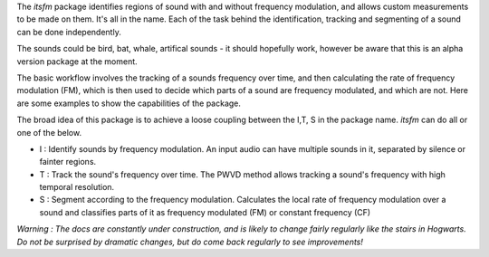 The `itsfm` package identifies regions of sound with and without frequency modulation, 
and allows custom measurements to be made on them. It's all in the name. Each of the 
task behind the identification, tracking and segmenting of a sound can be done independently.

The sounds could be bird, bat, whale, artifical sounds - it should hopefully work,
however be aware that this is an alpha version package at the moment. 

The basic workflow involves the tracking of a sounds frequency over time, and then calculating the 
rate of frequency modulation (FM), which is then used to decide which parts of a sound are frequency
modulated, and which are not. Here are some examples to show the capabilities of the package. 

The broad idea of this package is to achieve a loose coupling between the I,T, S in the package name. 
`itsfm` can do all or one of the below.

* I : Identify sounds by frequency modulation. An input audio can have multiple sounds in it, separated by silence or fainter regions. 
* T : Track the sound's frequency over time. The PWVD method allows tracking a sound's frequency with high temporal resolution. 
* S : Segment according to the frequency modulation. Calculates the local rate of frequency modulation over a sound and classifies parts of it 
  as frequency modulated (FM) or constant frequency (CF)

*Warning : The docs are constantly under construction, and is likely to change fairly regularly like the stairs in Hogwarts.
Do not be surprised by dramatic changes, but do come back regularly to see improvements!*
